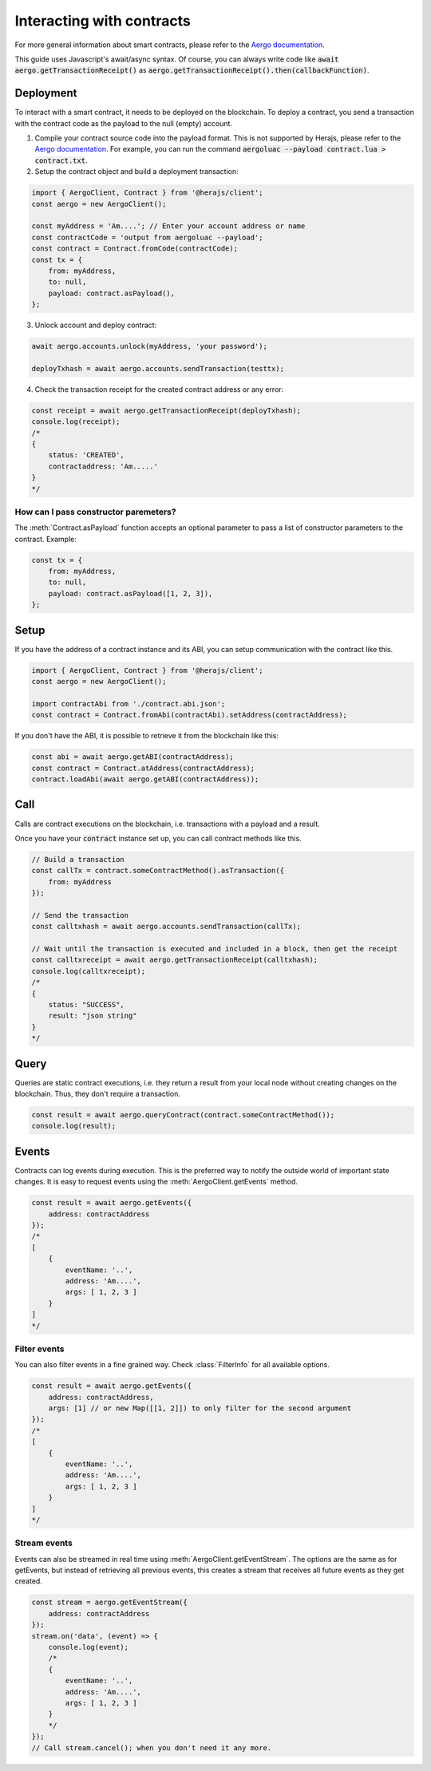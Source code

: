 ==========================
Interacting with contracts
==========================

For more general information about smart contracts, please refer to the `Aergo documentation <https://docs.aergo.io>`__.

This guide uses Javascript's await/async syntax.
Of course, you can always write code like :code:`await aergo.getTransactionReceipt()`
as :code:`aergo.getTransactionReceipt().then(callbackFunction)`.

Deployment
----------

To interact with a smart contract, it needs to be deployed on the blockchain.
To deploy a contract, you send a transaction with the contract code as the payload to the null (empty) account.

1. Compile your contract source code into the payload format.
   This is not supported by Herajs, please refer to the `Aergo documentation <https://docs.aergo.io>`__.
   For example, you can run the command :code:`aergoluac --payload contract.lua > contract.txt`.

2. Setup the contract object and build a deployment transaction:

.. code-block:: javascript

    import { AergoClient, Contract } from '@herajs/client';
    const aergo = new AergoClient();

    const myAddress = 'Am....'; // Enter your account address or name
    const contractCode = 'output from aergoluac --payload';
    const contract = Contract.fromCode(contractCode);
    const tx = {
        from: myAddress,
        to: null,
        payload: contract.asPayload(),
    };

3. Unlock account and deploy contract:

.. code-block:: javascript

    await aergo.accounts.unlock(myAddress, 'your password');

    deployTxhash = await aergo.accounts.sendTransaction(testtx);

4. Check the transaction receipt for the created contract address or any error:

.. code-block:: javascript

    const receipt = await aergo.getTransactionReceipt(deployTxhash);
    console.log(receipt);
    /*
    {
        status: 'CREATED',
        contractaddress: 'Am.....'
    }
    */

How can I pass constructor paremeters?
""""""""""""""""""""""""""""""""""""""

The :meth:`Contract.asPayload` function accepts an optional parameter to pass a list of constructor parameters to the contract.
Example:

.. code-block:: javascript

    const tx = {
        from: myAddress,
        to: null,
        payload: contract.asPayload([1, 2, 3]),
    };


Setup
-----

If you have the address of a contract instance and its ABI, you can setup communication with the contract like this.

.. code-block:: javascript

    import { AergoClient, Contract } from '@herajs/client';
    const aergo = new AergoClient();

    import contractAbi from './contract.abi.json';
    const contract = Contract.fromAbi(contractAbi).setAddress(contractAddress);

.. note:

    If you have the contract code, you can generate the JSON ABI like this:
    :code:`aergoluac --abi contract.abi.json contract.lua contract.out`

If you don't have the ABI, it is possible to retrieve it from the blockchain like this:

.. code-block:: javascript

    const abi = await aergo.getABI(contractAddress);
    const contract = Contract.atAddress(contractAddress);
    contract.loadAbi(await aergo.getABI(contractAddress));

Call
----

Calls are contract executions on the blockchain, i.e. transactions with a payload and a result.

Once you have your :code:`contract` instance set up, you can call contract methods like this.

.. code-block:: javascript

    // Build a transaction
    const callTx = contract.someContractMethod().asTransaction({
        from: myAddress
    });

    // Send the transaction
    const calltxhash = await aergo.accounts.sendTransaction(callTx);

    // Wait until the transaction is executed and included in a block, then get the receipt
    const calltxreceipt = await aergo.getTransactionReceipt(calltxhash);
    console.log(calltxreceipt);
    /*
    {
        status: "SUCCESS",
        result: "json string"
    }
    */

Query
-----

Queries are static contract executions, i.e. they return a result from your local node without creating changes on the blockchain.
Thus, they don't require a transaction.

.. code-block:: javascript

    const result = await aergo.queryContract(contract.someContractMethod());
    console.log(result);

Events
------

Contracts can log events during execution. This is the preferred way to notify the outside world of important state changes.
It is easy to request events using the :meth:`AergoClient.getEvents` method.

.. code-block:: javascript

    const result = await aergo.getEvents({
        address: contractAddress
    });
    /*
    [
        {
            eventName: '..',
            address: 'Am....',
            args: [ 1, 2, 3 ]
        }
    ]
    */

Filter events
"""""""""""""

You can also filter events in a fine grained way. Check :class:`FilterInfo` for all available options.

.. code-block:: javascript

    const result = await aergo.getEvents({
        address: contractAddress,
        args: [1] // or new Map([[1, 2]]) to only filter for the second argument
    });
    /*
    [
        {
            eventName: '..',
            address: 'Am....',
            args: [ 1, 2, 3 ]
        }
    ]
    */

Stream events
"""""""""""""

Events can also be streamed in real time using :meth:`AergoClient.getEventStream`.
The options are the same as for getEvents, but instead of retrieving all previous events, this creates a stream
that receives all future events as they get created.

.. code-block:: javascript

    const stream = aergo.getEventStream({
        address: contractAddress
    });
    stream.on('data', (event) => {
        console.log(event);
        /*
        {
            eventName: '..',
            address: 'Am....',
            args: [ 1, 2, 3 ]
        }
        */
    });
    // Call stream.cancel(); when you don't need it any more.

